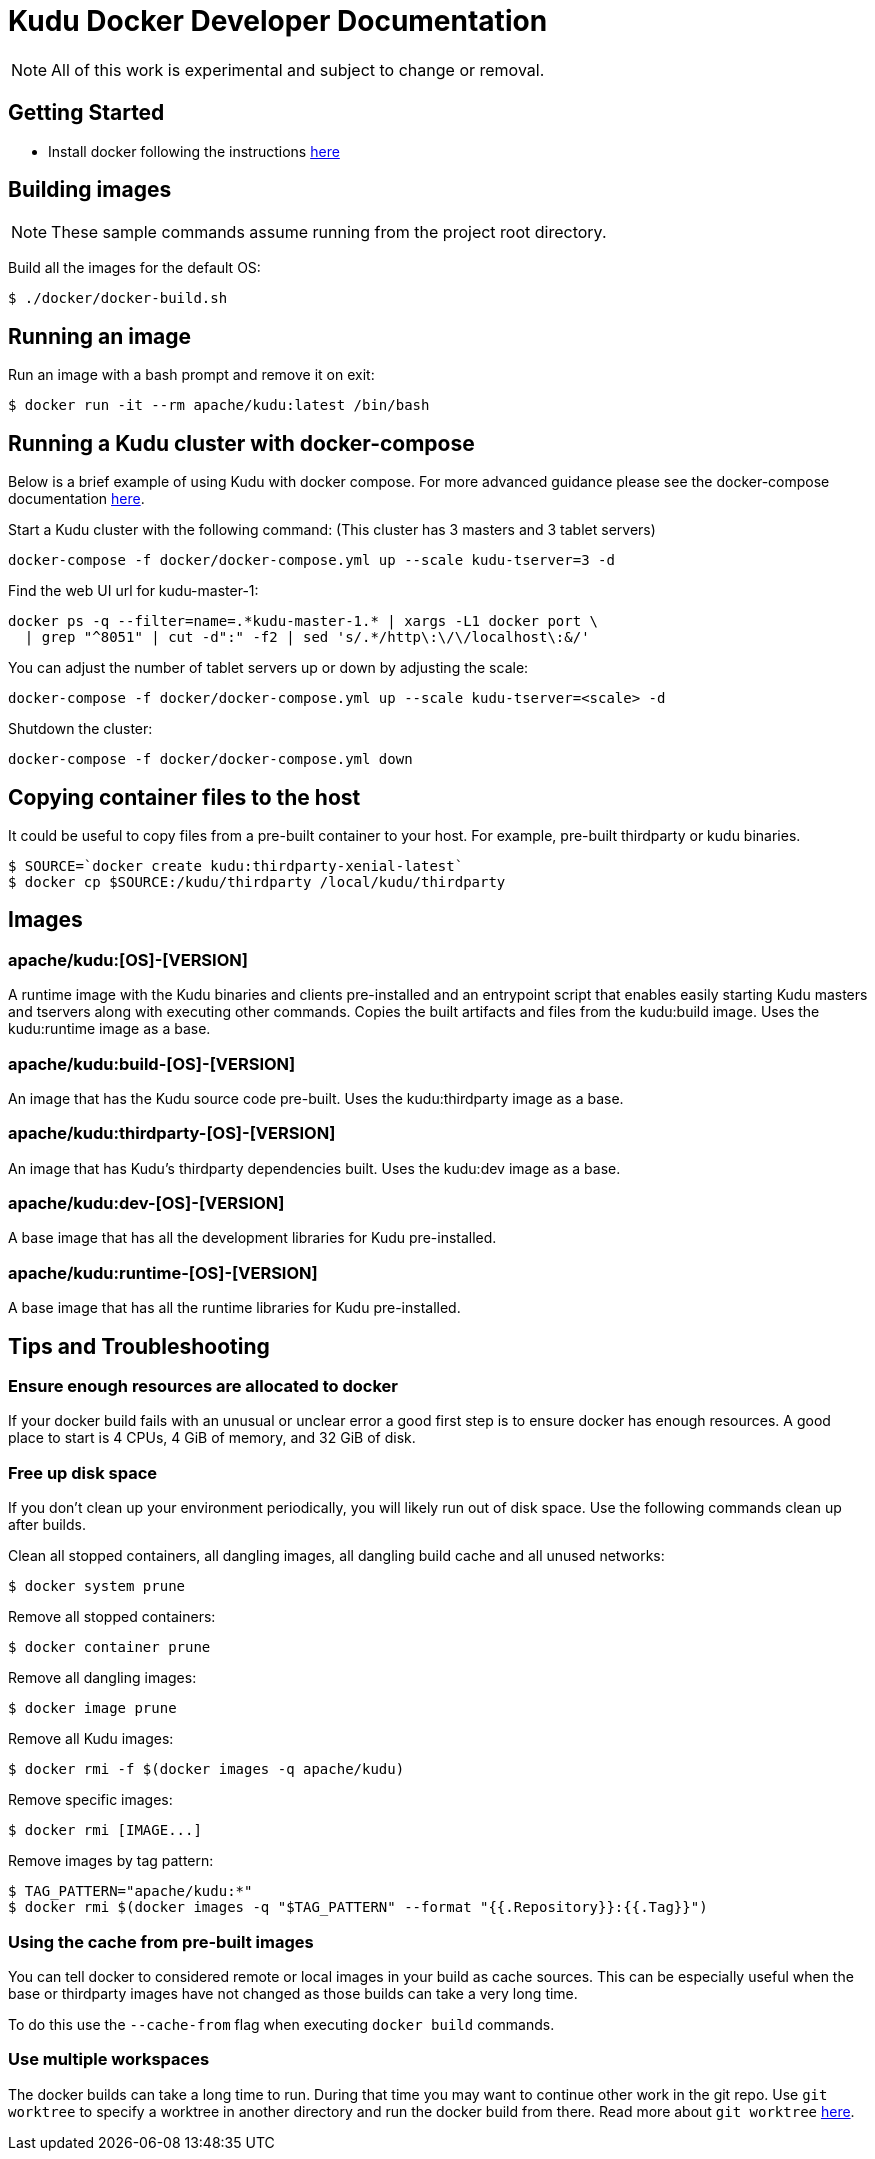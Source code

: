 // Licensed to the Apache Software Foundation (ASF) under one
// or more contributor license agreements.  See the NOTICE file
// distributed with this work for additional information
// regarding copyright ownership.  The ASF licenses this file
// to you under the Apache License, Version 2.0 (the
// "License"); you may not use this file except in compliance
// with the License.  You may obtain a copy of the License at
//
//   http://www.apache.org/licenses/LICENSE-2.0
//
// Unless required by applicable law or agreed to in writing,
// software distributed under the License is distributed on an
// "AS IS" BASIS, WITHOUT WARRANTIES OR CONDITIONS OF ANY
// KIND, either express or implied.  See the License for the
// specific language governing permissions and limitations
// under the License.

= Kudu Docker Developer Documentation

NOTE: All of this work is experimental and subject to change or removal.

== Getting Started

- Install docker following the instructions https://www.docker.com/get-started[here]

== Building images

NOTE: These sample commands assume running from the project root directory.

Build all the images for the default OS:
[source,bash]
----
$ ./docker/docker-build.sh
----

== Running an image

Run an image with a bash prompt and remove it on exit:
[source,bash]
----
$ docker run -it --rm apache/kudu:latest /bin/bash
----

== Running a Kudu cluster with docker-compose

Below is a brief example of using Kudu with docker compose. For more advanced
guidance please see the docker-compose documentation
https://docs.docker.com/compose/[here].

Start a Kudu cluster with the following command:
(This cluster has 3 masters and 3 tablet servers)
[source,bash]
----
docker-compose -f docker/docker-compose.yml up --scale kudu-tserver=3 -d
----

Find the web UI url for kudu-master-1:
[source,bash]
----
docker ps -q --filter=name=.*kudu-master-1.* | xargs -L1 docker port \
  | grep "^8051" | cut -d":" -f2 | sed 's/.*/http\:\/\/localhost\:&/'
----

You can adjust the number of tablet servers up or down by adjusting the scale:
[source,bash]
----
docker-compose -f docker/docker-compose.yml up --scale kudu-tserver=<scale> -d
----

Shutdown the cluster:
[source,bash]
----
docker-compose -f docker/docker-compose.yml down
----

== Copying container files to the host

It could be useful to copy files from a pre-built container to your host.
For example, pre-built thirdparty or kudu binaries.

[source,bash]
----
$ SOURCE=`docker create kudu:thirdparty-xenial-latest`
$ docker cp $SOURCE:/kudu/thirdparty /local/kudu/thirdparty
----

== Images

=== apache/kudu:[OS]-[VERSION]
A runtime image with the Kudu binaries and clients pre-installed
and an entrypoint script that enables easily starting Kudu
masters and tservers along with executing other commands.
Copies the built artifacts and files from the kudu:build image.
Uses the kudu:runtime image as a base.

=== apache/kudu:build-[OS]-[VERSION]
An image that has the Kudu source code pre-built.
Uses the kudu:thirdparty image as a base.

=== apache/kudu:thirdparty-[OS]-[VERSION]
An image that has Kudu's thirdparty dependencies built.
Uses the kudu:dev image as a base.

=== apache/kudu:dev-[OS]-[VERSION]
A base image that has all the development libraries for Kudu pre-installed.

=== apache/kudu:runtime-[OS]-[VERSION]
A base image that has all the runtime libraries for Kudu pre-installed.

== Tips and Troubleshooting

=== Ensure enough resources are allocated to docker
If your docker build fails with an unusual or unclear error a
good first step is to ensure docker has enough resources.
A good place to start is 4 CPUs, 4 GiB of memory, and 32 GiB of disk.

=== Free up disk space
If you don't clean up your environment periodically, you will likely
run out of disk space. Use the following commands clean up after builds.

Clean all stopped containers, all dangling images, all dangling build cache
and all unused networks:
[source,bash]
----
$ docker system prune
----

Remove all stopped containers:
[source,bash]
----
$ docker container prune
----

Remove all dangling images:
[source,bash]
----
$ docker image prune
----

Remove all Kudu images:
[source,bash]
----
$ docker rmi -f $(docker images -q apache/kudu)
----

Remove specific images:
[source,bash]
----
$ docker rmi [IMAGE...]
----

Remove images by tag pattern:
[source,bash]
----
$ TAG_PATTERN="apache/kudu:*"
$ docker rmi $(docker images -q "$TAG_PATTERN" --format "{{.Repository}}:{{.Tag}}")
----

=== Using the cache from pre-built images
You can tell docker to considered remote or local images in your build
as cache sources. This can be especially useful when the base or
thirdparty images have not changed as those builds can take a very
long time.

To do this use the `--cache-from` flag when executing `docker build`
commands.

=== Use multiple workspaces
The docker builds can take a long time to run. During that
time you may want to continue other work in the git repo. Use
`git worktree` to specify a worktree in another directory and
run the docker build from there. Read more about `git worktree`
https://git-scm.com/docs/git-worktree[here].


